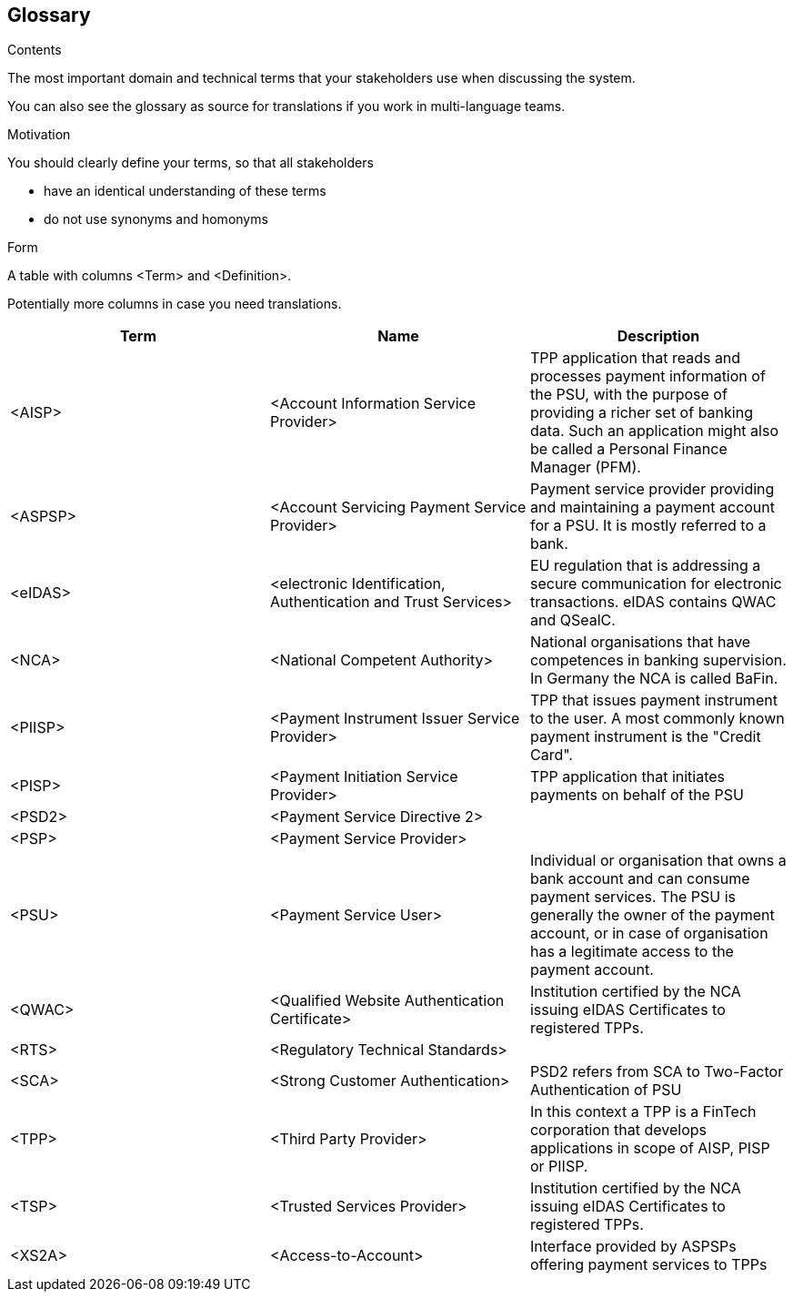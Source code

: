 [[section-glossary]]
== Glossary



[role="arc42help"]
****
.Contents
The most important domain and technical terms that your stakeholders use when discussing the system.

You can also see the glossary as source for translations if you work in multi-language teams.

.Motivation
You should clearly define your terms, so that all stakeholders

* have an identical understanding of these terms
* do not use synonyms and homonyms

.Form
A table with columns <Term> and <Definition>.

Potentially more columns in case you need translations.

****

[options="header"]
|===
| Term         | Name                                                           | Description
| <AISP>       | <Account Information Service Provider>                         | TPP application that reads and processes payment information of the PSU, with the purpose of providing a richer set of banking data. Such an application might also be called a Personal Finance Manager (PFM).
| <ASPSP>      | <Account Servicing Payment Service Provider>                   | Payment service provider providing and maintaining a payment account for a PSU. It is mostly referred to a bank.
| <eIDAS>      | <electronic Identification, Authentication and Trust Services> | EU regulation that is addressing a secure communication for electronic transactions. eIDAS contains QWAC and QSealC.
| <NCA>        | <National Competent Authority>                                 | National organisations that have competences in banking supervision. In Germany the NCA is called BaFin.
| <PIISP>      | <Payment Instrument Issuer Service Provider>                   | TPP that issues payment instrument to the user. A most commonly known payment instrument is the "Credit Card".
| <PISP>       | <Payment Initiation Service Provider>                          | TPP application that initiates payments on behalf of the PSU
| <PSD2>       | <Payment Service Directive 2>                                  |
| <PSP>        | <Payment Service Provider>                                     |
| <PSU>        | <Payment Service User>                                         | Individual or organisation that owns a bank account and can consume payment services. The PSU is generally the owner of the payment account, or in case of organisation has a legitimate access to the payment account.
| <QWAC>       | <Qualified Website Authentication Certificate>                 | Institution certified by the NCA issuing eIDAS Certificates to registered TPPs.
| <RTS>        | <Regulatory Technical Standards>                               |
| <SCA>        | <Strong Customer Authentication>                               | PSD2 refers from SCA to Two-Factor Authentication of PSU
| <TPP>        | <Third Party Provider>                                         | In this context a TPP is a FinTech corporation that develops applications in scope of AISP, PISP or PIISP.
| <TSP>        | <Trusted Services Provider>                                    | Institution certified by the NCA issuing eIDAS Certificates to registered TPPs.
| <XS2A>       | <Access-to-Account>                                            | Interface provided by ASPSPs offering payment services to TPPs
|===
